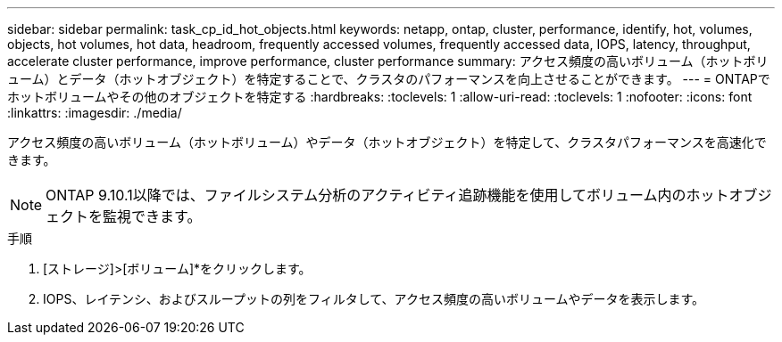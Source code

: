 ---
sidebar: sidebar 
permalink: task_cp_id_hot_objects.html 
keywords: netapp, ontap, cluster, performance, identify, hot, volumes, objects, hot volumes, hot data, headroom, frequently accessed volumes, frequently accessed data, IOPS, latency, throughput, accelerate cluster performance, improve performance, cluster performance 
summary: アクセス頻度の高いボリューム（ホットボリューム）とデータ（ホットオブジェクト）を特定することで、クラスタのパフォーマンスを向上させることができます。 
---
= ONTAPでホットボリュームやその他のオブジェクトを特定する
:hardbreaks:
:toclevels: 1
:allow-uri-read: 
:toclevels: 1
:nofooter: 
:icons: font
:linkattrs: 
:imagesdir: ./media/


[role="lead"]
アクセス頻度の高いボリューム（ホットボリューム）やデータ（ホットオブジェクト）を特定して、クラスタパフォーマンスを高速化できます。


NOTE: ONTAP 9.10.1以降では、ファイルシステム分析のアクティビティ追跡機能を使用してボリューム内のホットオブジェクトを監視できます。

.手順
. [ストレージ]>[ボリューム]*をクリックします。
. IOPS、レイテンシ、およびスループットの列をフィルタして、アクセス頻度の高いボリュームやデータを表示します。

